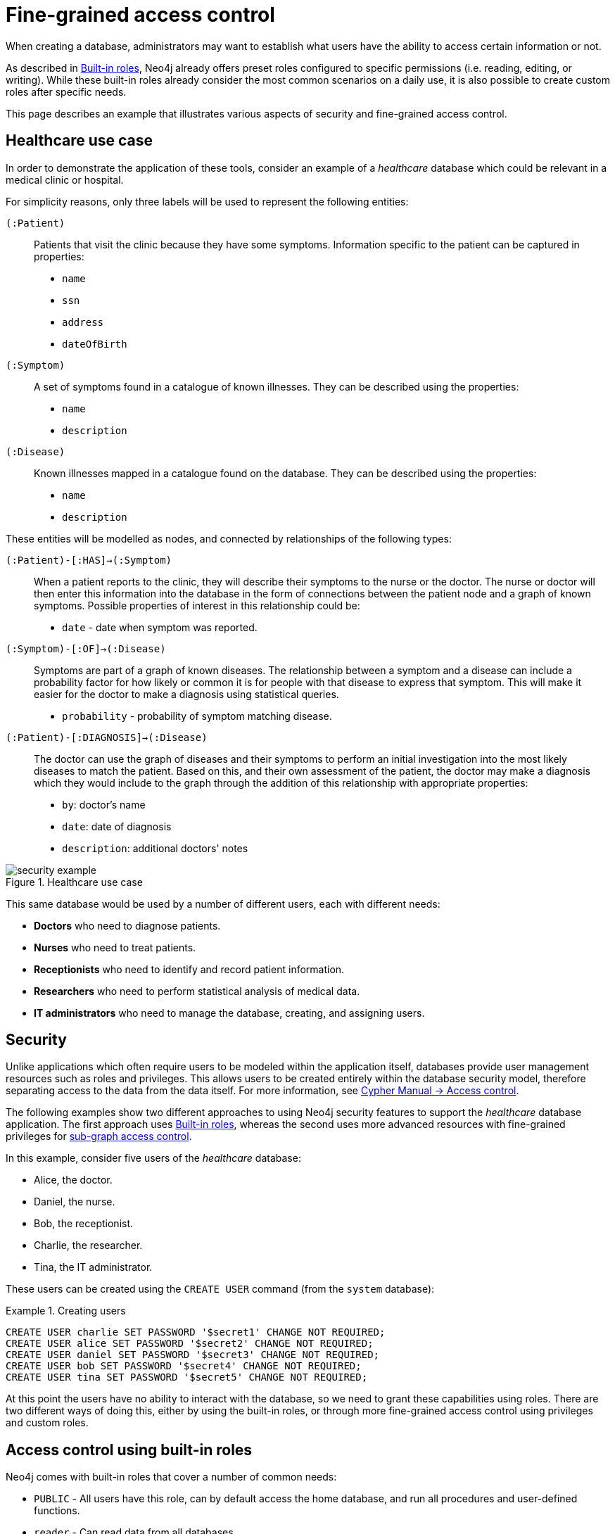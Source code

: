 [role=enterprise-edition]
[[auth-access-control]]
= Fine-grained access control
:description: Describes an example that illustrates various aspects of security and fine-grained access control. 

When creating a database, administrators may want to establish what users have the ability to access certain information or not.

As described in xref:authentication-authorization/built-in-roles/auth-built-in-roles[Built-in roles], Neo4j already offers preset roles configured to specific permissions (i.e. reading, editing, or writing). 
While these built-in roles already consider the most common scenarios on a daily use, it is also possible to create custom roles after specific needs. 

This page describes an example that illustrates various aspects of security and fine-grained access control.

[[auth-access-control-use-case]]
== Healthcare use case

In order to demonstrate the application of these tools, consider an example of a _healthcare_ database which could be relevant in a medical clinic or hospital.

For simplicity reasons, only three labels will be used to represent the following entities:

[.compact]
`(:Patient)`::
Patients that visit the clinic because they have some symptoms.
Information specific to the patient can be captured in properties:
+
* `name`
* `ssn`
* `address`
* `dateOfBirth`

`(:Symptom)`::
A set of symptoms found in a catalogue of known illnesses.
They can be described using the properties:
+
* `name`
* `description`

`(:Disease)`::
Known illnesses mapped in a catalogue found on the database. 
They can be described using the properties:
+
* `name`
* `description`

These entities will be modelled as nodes, and connected by relationships of the following types:

[.compact]
`(:Patient)-[:HAS]->(:Symptom)`::
When a patient reports to the clinic, they will describe their symptoms to the nurse or the doctor.
The nurse or doctor will then enter this information into the database in the form of connections between the patient node and a graph of known symptoms.
Possible properties of interest in this relationship could be:
+
* `date` - date when symptom was reported.

`(:Symptom)-[:OF]->(:Disease)`::
Symptoms are part of a graph of known diseases.
The relationship between a symptom and a disease can include a probability factor for how likely or common it is for people with that disease to express that symptom.
This will make it easier for the doctor to make a diagnosis using statistical queries.
+
* `probability` - probability of symptom matching disease.

`(:Patient)-[:DIAGNOSIS]->(:Disease)`::
The doctor can use the graph of diseases and their symptoms to perform an initial investigation into the most likely diseases to match the patient.
Based on this, and their own assessment of the patient, the doctor may make a diagnosis which they would include to the graph through the addition of this relationship with appropriate properties:
+
* `by`: doctor's name
* `date`: date of diagnosis
* `description`: additional doctors' notes

image::security-example.png[title="Healthcare use case", role="middle"]

This same database would be used by a number of different users, each with different needs:

* *Doctors* who need to diagnose patients.
* *Nurses* who need to treat patients.
* *Receptionists* who need to identify and record patient information.
* *Researchers* who need to perform statistical analysis of medical data.
* *IT administrators* who need to manage the database, creating, and assigning users.


[[auth-access-control-security]]
== Security

Unlike applications which often require users to be modeled within the application itself, databases provide user management resources such as roles and privileges.
This allows users to be created entirely within the database security model, therefore separating access to the data from the data itself.
For more information, see link:/docs/cypher-manual/{neo4j-version}/access-control/[Cypher Manual -> Access control].

The following examples show two different approaches to using Neo4j security features to support the _healthcare_ database application.
The first approach uses xref:authentication-authorization/built-in-roles/auth-built-in-roles[Built-in roles], whereas the second uses more advanced resources with fine-grained privileges for <<auth-access-control-using-privileges, sub-graph access control>>.

In this example, consider five users of the _healthcare_ database:

* Alice, the doctor.
* Daniel, the nurse.
* Bob, the receptionist.
* Charlie, the researcher.
* Tina, the IT administrator.

These users can be created using the `CREATE USER` command (from the `system` database):

.Creating users
====

[source, cypher]
----
CREATE USER charlie SET PASSWORD '$secret1' CHANGE NOT REQUIRED;
CREATE USER alice SET PASSWORD '$secret2' CHANGE NOT REQUIRED;
CREATE USER daniel SET PASSWORD '$secret3' CHANGE NOT REQUIRED;
CREATE USER bob SET PASSWORD '$secret4' CHANGE NOT REQUIRED;
CREATE USER tina SET PASSWORD '$secret5' CHANGE NOT REQUIRED;
----

====


At this point the users have no ability to interact with the database, so we need to grant these capabilities using roles.
There are two different ways of doing this, either by using the built-in roles, or through more fine-grained access control using privileges and custom roles.


[[auth-access-control-using-built-in-roles]]
== Access control using built-in roles

Neo4j comes with built-in roles that cover a number of common needs:

* `PUBLIC` - All users have this role, can by default access the home database, and run all procedures and user-defined functions.
* `reader` - Can read data from all databases.
* `editor` - Can read and update all databases, but not expand the schema with new labels, relationship types or property names.
* `publisher` - Can read and edit, as well as add new labels, relationship types, and property names.
* `architect` - Has all the capabilities of the publisher as well as the ability to manage indexes and constraints.
* `admin` - Can perform architect actions as well as manage databases, users, roles, and privileges.

Consider Charlie from the example of users. As a researcher, he will not need write access to the database, so he is assigned the `reader` role.

On the other hand, Alice (the doctor), Daniel (the nurse), and Bob (the receptionist) all need to update the database with new patient information, but do not need to expand the schema with new labels, relationship types, property names or indexes. 
For this reason, they are all assigned the `editor` role.

Tina, the IT administrator who installs and manages the database, needs to be assigned the `admin` role. 

Here is how to grant roles to the users:

.Granting roles
====

[source, cypher]
----
GRANT ROLE reader TO charlie;
GRANT ROLE editor TO alice;
GRANT ROLE editor TO daniel;
GRANT ROLE editor TO bob;
GRANT ROLE admin TO tina;
----

====

[[auth-access-control-using-privileges]]
== Sub-graph access control using privileges]

A limitation of the previously described approach is that it does allow all users to see all the data on the database.
In many real-world scenarios though, it would be preferable to establish some access restrictions.

For example, you may want to limit the researcher's access to the patients' personal information or restrict the receptionist from writing new labels on the database.
While these restrictions could be coded into the application layer, it is possible and rather *more secure* to enforce fine-grained restrictions directly within the Neo4j security model by creating custom roles and assigning specific privileges to them.

Since new custom roles will be created, it is important to first revoke the current roles from the users assigned to them:

[source, cypher]
----
REVOKE ROLE reader FROM charlie;
REVOKE ROLE editor FROM alice;
REVOKE ROLE editor FROM daniel;
REVOKE ROLE editor FROM bob;
REVOKE ROLE admin FROM tina;
----
====

Now you can create custom roles based on the concept of _privileges_, which allow more control over what each user is capable of doing.
To properly assign those privileges, start by identifying each type of user:

[.compact]
Doctor::
Should be able to read and write most of the graph, but be prevented from reading the patients' address.
Has the permission to save _diagnoses_ to the database, but not expand the schema with new concepts.
Receptionist::
Should be able to read and write all patient data, but not be able to see the symptoms, diseases, or diagnoses.
Researcher::
Should be able to perform statistical analysis of all data, except patients’ personal information, to which they should have restricted access. 
To illustrate two different ways of setting up the same effective privileges, two roles will be created for comparison.
Nurse::
Should be able to perform all tasks that both the doctor and the receptionist can do.
Granting both roles (doctor and receptionist) to the nurse does not work as expected. 
It will be demonstrated why you should create a dedicated `nurse` role instead.
Junior nurse::
While the senior nurse is able to save diagnoses just as a doctor can, some nurses (junior) might not be allowed to do that.
Creating another role from scratch is an option, but the same output can be achieved by combining the `nurse` role with a new `disableDiagnoses` role that specifically restricts that activity.
IT administrator::
This role is very similar to the built-in `admin` role, except that it should not allow access to the patients' `SSN` or be able to save a diagnosis, a privilege restricted to medical professionals.
To achieve this, the built-in `admin` role can be copied and modified accordingly.
User manager::
This user should have similar access as the IT administrator, but with more restrictions.
To achieve that, a new role can be created from scratch and only specific administrative capabilities can be assigned to it.

// .Creating custom roles
// ====
// [source, cypher]
// ----
// CREATE ROLE doctor;
// CREATE ROLE receptionist;
// CREATE ROLE nurse;
// CREATE ROLE researcherB;
// CREATE ROLE researcherW;
// CREATE ROLE disableDiagnoses;
// CREATE ROLE itadmin AS COPY OF admin;
// CREATE ROLE userManager;
// ----
// ====

Before creating the new roles and assigning them to Alice, Bob, Daniel, Charlie, and Tina, it is important to define the privileges each role should have.
Since all users need `ACCESS` privilege to the `healthcare` database, this can be set through the `PUBLIC` role instead of all the individual roles:

====
[source, cypher]
----
GRANT ACCESS ON DATABASE healthcare TO PUBLIC;
----
====

=== Privileges of `itadmin`

This role can be created as a copy of the built-in `admin` role:

====
[source, cypher, role=systemcmd]
----
CREATE ROLE itadmin AS COPY OF admin;
----
====

Then you need to *deny* the two specific actions this role is not supposed to perform:

* Read any patients' social security number (`SSN`).
* Submit medical diagnoses.

====
[source, cypher, role=systemcmd]
----
DENY READ {ssn} ON GRAPH healthcare NODES Patient TO itadmin;
DENY CREATE ON GRAPH healthcare RELATIONSHIPS DIAGNOSIS TO itadmin;
----
====

The complete set of privileges available to users assigned the `itadmin` role can be viewed using the following command:

====
[source, cypher, role=systemcmd]
----
SHOW ROLE itadmin PRIVILEGES AS COMMANDS;
----
----
+-------------------------------------------------------------------------+
| command                                                                 |
+-------------------------------------------------------------------------+
| "GRANT ACCESS ON DATABASE * TO `itadmin`"                               |
| "GRANT MATCH {*} ON GRAPH * NODE * TO `itadmin`"                        |
| "GRANT MATCH {*} ON GRAPH * RELATIONSHIP * TO `itadmin`"                |
| "GRANT WRITE ON GRAPH * TO `itadmin`"                                   |
| "GRANT INDEX MANAGEMENT ON DATABASE * TO `itadmin`"                     |
| "GRANT CONSTRAINT MANAGEMENT ON DATABASE * TO `itadmin`"                |
| "GRANT NAME MANAGEMENT ON DATABASE * TO `itadmin`"                      |
| "GRANT START ON DATABASE * TO `itadmin`"                                |
| "GRANT STOP ON DATABASE * TO `itadmin`"                                 |
| "GRANT TRANSACTION MANAGEMENT (*) ON DATABASE * TO `itadmin`"           |
| "GRANT ALL DBMS PRIVILEGES ON DBMS TO `itadmin`"                        |
| "DENY READ {ssn} ON GRAPH `healthcare` NODE Patient TO `itadmin`"       |
| "DENY CREATE ON GRAPH `healthcare` RELATIONSHIP DIAGNOSIS TO `itadmin`" |
+-------------------------------------------------------------------------+
----
====

[NOTE]
====
Privileges that were granted or denied earlier can be revoked using link:/docs/cypher-manual/{neo4j-version}/access-control/manage-privileges/#access-control-revoke-privileges[the `REVOKE` command].
====

To provide the IT administrator `tina` these privileges, she must be assigned the new role `itadmin`:

====
[source, cypher, role=systemcmd]
----
neo4j@system> GRANT ROLE itadmin TO tina;
----
====

To demonstrate that Tina is not able to see the patients' `SSN`, you can login to `healthcare` as `tina` and run the query:

[source, cypher]
----
MATCH (n:Patient)
 WHERE n.dateOfBirth < date('1972-06-12')
RETURN n.name, n.ssn, n.address, n.dateOfBirth;
----

----
+--------------------------------------------------------------------+
| n.name          | n.ssn | n.address                | n.dateOfBirth |
+--------------------------------------------------------------------+
| "Mary Stone"    | NULL  | "1 secret way, downtown" | 1970-01-15    |
| "Ally Anderson" | NULL  | "1 secret way, downtown" | 1970-08-20    |
| "Sally Stone"   | NULL  | "1 secret way, downtown" | 1970-03-12    |
| "Jane Stone"    | NULL  | "1 secret way, downtown" | 1970-07-21    |
| "Ally Svensson" | NULL  | "1 secret way, downtown" | 1971-08-15    |
| "Jane Svensson" | NULL  | "1 secret way, downtown" | 1972-05-12    |
| "Ally Svensson" | NULL  | "1 secret way, downtown" | 1971-07-30    |
+--------------------------------------------------------------------+
----

The results make it seem as if these nodes do not even have an `SSN` field.
This is a key feature of the security model, that users cannot tell the difference between data that is not there, and data that is hidden using fine-grained read privileges.

Now considering that the `itadmin` role was denied the ability to save diagnoses (as this is a critical medical function reserved for only doctors and senior medical staff), you can test that by trying to create `DIAGNOSIS` relationships:

[source, cypher]
----
MATCH (n:Patient), (d:Disease)
CREATE (n)-[:DIAGNOSIS]->(d);
----

[role=erroronlyqueryresult]
----
Create relationship with type 'DIAGNOSIS' is not allowed for user 'tina' with roles [PUBLIC, itadmin].
----

[NOTE]
====
Restrictions to reading data do not result in errors, they only make it appear as if the data is not there.
However, restrictions to updating the graph will output an appropriate error when the user attempts to perform this action they are not allowed to.
====

=== Privileges of `researcher`

The researcher Charlie was previously a read-only user.
To assign him the desired permissions, you can do something similar to what was done with the `itadmin` role, this time copying and modifying the `reader` role.

Another way to do it is by creating a new role from scratch and then either granting or denying a list of privileges:

* *Denying privileges*:
+
You can grant the role `researcher` the ability to find all nodes and read all properties (much like the `reader` role), but deny read access to the `Patient` properties.
This way, the researcher will be unable to see patients' information such as `name`, `SSN`, and `address`.
This approach has a problem though: if more properties are added to the `Patient` nodes _after_ the restrictions were assigned to the `researcher` role, these new properties will automatically be visible to the researcher -- a possibly undesirable outcome.
+
To avoid that, you can rather deny _specific_ privileges:
+
[source, cypher, role=systemdb]
----
// First create the role
CREATE ROLE researcherB;
// Then grant access to everything
GRANT MATCH {*}
    ON GRAPH healthcare
    TO researcherB;
// And deny read on specific node properties
DENY READ {name, address, ssn}
    ON GRAPH healthcare
    NODES Patient
    TO researcherB;
// And finally deny traversal of the doctors diagnosis
DENY TRAVERSE
    ON GRAPH healthcare
    RELATIONSHIPS DIAGNOSIS
    TO researcherB;
----
====

* *Granting privileges*:
+
Another alternative is to only provide specific access to the properties the researcher is allowed to see.
This way, the addition of new properties (for instance, to a `Patient` node) will not automatically make them visible to users assigned with this role.
In case you wish to make them visible though, you will need to explicitly grant read access:

[source, cypher]
----
// Create the role first
CREATE ROLE researcherW
// Allow the researcher to find all nodes
GRANT TRAVERSE
    ON GRAPH healthcare
    NODES *
    TO researcherW;
// Now only allow the researcher to traverse specific relationships
GRANT TRAVERSE
    ON GRAPH healthcare
    RELATIONSHIPS HAS, OF
    TO researcherW;
// Allow reading of all properties of medical metadata
GRANT READ {*}
    ON GRAPH healthcare
    NODES Symptom, Disease
    TO researcherW;
// Allow reading of all properties of the disease-symptom relationship
GRANT READ {*}
    ON GRAPH healthcare
    RELATIONSHIPS OF
    TO researcherW;
// Only allow reading dateOfBirth for research purposes
GRANT READ {dateOfBirth}
    ON GRAPH healthcare
    NODES Patient
    TO researcherW;
----
====

In order to test that the researcher Charlie now has the specified privileges, assign him the `researcherB` role (with specifically denied privileges):

====
[source, cypher, role=systemcmd]
----
GRANT ROLE researcherB TO charlie;
----
====

You can also use a version of the `SHOW PRIVILEGES` command to see Charlie's access rights, which are a combination of those assigned to the `researcherB` and `PUBLIC` roles:

====
[source, cypher, role=systemcmd]
----
neo4j@system> SHOW USER charlie PRIVILEGES AS COMMANDS;
----
----
+-----------------------------------------------------------------------+
| command                                                               |
+-----------------------------------------------------------------------+
| "GRANT ACCESS ON HOME DATABASE TO $role"                              |
| "GRANT ACCESS ON DATABASE `healthcare` TO $role"                      |
| "GRANT EXECUTE PROCEDURE * ON DBMS TO $role"                          |
| "GRANT EXECUTE FUNCTION * ON DBMS TO $role"                           |
| "GRANT MATCH {*} ON GRAPH `healthcare` NODE * TO $role"               |
| "GRANT MATCH {*} ON GRAPH `healthcare` RELATIONSHIP * TO $role"       |
| "DENY TRAVERSE ON GRAPH `healthcare` RELATIONSHIP DIAGNOSIS TO $role" |
| "DENY READ {address} ON GRAPH `healthcare` NODE Patient TO $role"     |
| "DENY READ {name} ON GRAPH `healthcare` NODE Patient TO $role"        |
| "DENY READ {ssn} ON GRAPH `healthcare` NODE Patient TO $role"         |
+-----------------------------------------------------------------------+
----
====

Now when Charlie logs into the `healthcare` database and tries to run a command similar to the one previously used by the `itadmin`, he will see different results:

[source, cypher]
----
MATCH (n:Patient)
 WHERE n.dateOfBirth < date('1972-06-12')
RETURN n.name, n.ssn, n.address, n.dateOfBirth;
----

----
+--------------------------------------------+
| n.name | n.ssn | n.address | n.dateOfBirth |
+--------------------------------------------+
| NULL   | NULL  | NULL      | 1971-05-31    |
| NULL   | NULL  | NULL      | 1971-04-17    |
| NULL   | NULL  | NULL      | 1971-12-27    |
| NULL   | NULL  | NULL      | 1970-02-13    |
| NULL   | NULL  | NULL      | 1971-02-04    |
| NULL   | NULL  | NULL      | 1971-05-10    |
| NULL   | NULL  | NULL      | 1971-02-21    |
+--------------------------------------------+
----

Only the date of birth is available, so that the researcher Charlie may now perform statistical analysis, for example.
Another query Charlie could try is to find the ten diseases a patient younger than 25 is most likely to be diagnosed with, listed by probability:

[source, cypher]
----
WITH datetime() - duration({years:25}) AS timeLimit
MATCH (n:Patient)
WHERE n.dateOfBirth > date(timeLimit)
MATCH (n)-[h:HAS]->(s:Symptom)-[o:OF]->(d:Disease)
WITH d.name AS disease, o.probability AS prob
RETURN disease, sum(prob) AS score ORDER BY score DESC LIMIT 10;
----

----
+-------------------------------------------+
| disease               | score             |
+-------------------------------------------+
| "Acute Argitis"       | 95.05395287286318 |
| "Chronic Someitis"    | 88.7220337139605  |
| "Chronic Placeboitis" | 88.43609533058974 |
| "Acute Whatitis"      | 83.23493746472457 |
| "Acute Otheritis"     | 82.46129768949129 |
| "Chronic Otheritis"   | 82.03650063794025 |
| "Acute Placeboitis"   | 77.34207326583929 |
| "Acute Yellowitis"    | 76.34519967465832 |
| "Chronic Whatitis"    | 73.73968070128234 |
| "Chronic Yellowitis"  | 71.58791287376775 |
+-------------------------------------------+
----

If the `researcherB` role is revoked to Charlie, but `researcherW` is granted, when re-running these queries, the same results will be obtained.

[NOTE]
Privileges that were granted or denied earlier can be revoked using link:/docs/cypher-manual/{neo4j-version}/access-control/manage-privileges/#access-control-revoke-privileges[the `REVOKE` command].

=== Privileges of `doctor`

Doctors should be given the ability to read and write almost everything, except the patients' `address` property, for instance.
This role can be built from scratch by assigning full read and write access, and then specifically denying access to the `address` property:

====
[source, cypher]
----
CREATE ROLE doctor;
GRANT TRAVERSE ON GRAPH healthcare TO doctor;
GRANT READ {*} ON GRAPH healthcare TO doctor;
GRANT WRITE ON GRAPH healthcare TO doctor;
DENY READ {address} ON GRAPH healthcare NODES Patient TO doctor;
DENY SET PROPERTY {address} ON GRAPH healthcare NODES Patient TO doctor;
----
====

To allow the doctor Alice to have these privileges, grant her this new role:

====
[source, cypher]
----
neo4j@system> GRANT ROLE doctor TO alice;
----
====

To demonstrate that Alice is not able to see patient addresses, log in as `alice` to `healthcare` and run the query:

[source, cypher]
----
MATCH (n:Patient)
 WHERE n.dateOfBirth < date('1972-06-12')
RETURN n.name, n.ssn, n.address, n.dateOfBirth;
----

----
+-------------------------------------------------------+
| n.name          | n.ssn   | n.address | n.dateOfBirth |
+-------------------------------------------------------+
| "Jack Anderson" | 1234647 | NULL      | 1970-07-23    |
| "Joe Svensson"  | 1234659 | NULL      | 1972-06-07    |
| "Mary Jackson"  | 1234568 | NULL      | 1971-10-19    |
| "Jack Jackson"  | 1234583 | NULL      | 1971-05-04    |
| "Ally Smith"    | 1234590 | NULL      | 1971-12-07    |
| "Ally Stone"    | 1234606 | NULL      | 1970-03-29    |
| "Mark Smith"    | 1234610 | NULL      | 1971-03-30    |
+-------------------------------------------------------+
----

As result, the doctor has the expected privileges, including being able to see the patients' `SSN`, but not their address.

The doctor is also able to see all other node types:

[source, cypher]
----
MATCH (n) WITH labels(n) AS labels
RETURN labels, count(*);
----

----
+------------------------+
| labels      | count(*) |
+------------------------+
| ["Patient"] | 101      |
| ["Symptom"] | 10       |
| ["Disease"] | 12       |
+------------------------+
----

In addition, the doctor can traverse the graph, finding symptoms and diseases connected to patients:

[source, cypher]
----
MATCH (n:Patient)-[:HAS]->(s:Symptom)-[:OF]->(d:Disease)
  WHERE n.ssn = 1234657
RETURN n.name, d.name, count(s) AS score ORDER BY score DESC;
----

The resulting table shows which are the most likely diagnoses based on symptoms.
The doctor can use this table to facilitate further questioning and testing of the patient in order to decide on the final diagnosis.

----
+--------------------------------------------------+
| n.name           | d.name                | score |
+--------------------------------------------------+
| "Sally Anderson" | "Chronic Otheritis"   | 4     |
| "Sally Anderson" | "Chronic Yellowitis"  | 3     |
| "Sally Anderson" | "Chronic Placeboitis" | 3     |
| "Sally Anderson" | "Acute Whatitis"      | 2     |
| "Sally Anderson" | "Acute Yellowitis"    | 2     |
| "Sally Anderson" | "Chronic Someitis"    | 2     |
| "Sally Anderson" | "Chronic Argitis"     | 2     |
| "Sally Anderson" | "Chronic Whatitis"    | 2     |
| "Sally Anderson" | "Acute Someitis"      | 1     |
| "Sally Anderson" | "Acute Argitis"       | 1     |
| "Sally Anderson" | "Acute Otheritis"     | 1     |
+--------------------------------------------------+
----

Once the doctor has investigated further, they would be able to decide on the diagnosis and save that result to the database:

[source, cypher]
----
WITH datetime({epochmillis:timestamp()}) AS now
WITH now, date(now) as today
MATCH (p:Patient)
  WHERE p.ssn = 1234657
MATCH (d:Disease)
  WHERE d.name = "Chronic Placeboitis"
MERGE (p)-[i:DIAGNOSIS {by: 'Alice'}]->(d)
  ON CREATE SET i.created_at = now, i.updated_at = now, i.date = today
  ON MATCH SET i.updated_at = now
RETURN p.name, d.name, i.by, i.date, duration.between(i.created_at, i.updated_at) AS updated;
----

This allows the doctor to record their diagnosis as well as take note of previous diagnoses:

----
+----------------------------------------------------------------------------------------+
| p.name           | d.name                | i.by    | i.date     | updated              |
+----------------------------------------------------------------------------------------+
| "Sally Anderson" | "Chronic Placeboitis" | "Alice" | 2020-05-29 | P0M0DT213.076000000S |
+----------------------------------------------------------------------------------------+
----

[NOTE]
====
Creating the `DIAGNOSIS` relationship for the first time requires the privilege to create new types.
This is also true for the property names `doctor`, `created_at`, and `updated_at`.
It can be fixed by either granting the doctor `NAME MANAGEMENT` privileges or by pre-creating the missing types.
The latter would be more precise and can be achieved by running, as an administrator, the procedures `db.createRelationshipType` and `db.createProperty` with appropriate arguments.
====

=== Privileges of `receptionist`

Receptionists should only be able to manage patient information.
They are not allowed to find or read any other parts of the graph.
In addition, they should be able to create and delete patients, but not any other nodes:

====
[source, cypher, role=systemdb]
----
CREATE ROLE receptionist;
GRANT MATCH {*} ON GRAPH healthcare NODES Patient TO receptionist;
GRANT CREATE ON GRAPH healthcare NODES Patient TO receptionist;
GRANT DELETE ON GRAPH healthcare NODES Patient TO receptionist;
GRANT SET PROPERTY {*} ON GRAPH healthcare NODES Patient TO receptionist;
----
====

It would have been simpler to grant global `WRITE` privileges to the receptionist Bob.
However, this would have the unfortunate side effect of allowing him the ability to create other nodes, like new `Symptom` nodes, even though he would subsequently be unable to find or read those same nodes.
While there are use cases in which it is desirable to have roles able to create data they cannot read, that is not the case of this model.

With that in mind, grant the receptionist Bob his new `receptionist` role:

====
[source, cypher]
----
neo4j@system> GRANT ROLE receptionist TO bob;
----
====

With these privileges, if Bob tries to read the entire database, he will still only see the patients:

[source, cypher]
----
MATCH (n) WITH labels(n) AS labels
RETURN labels, count(*);
----

----
+------------------------+
| labels      | count(*) |
+------------------------+
| ["Patient"] | 101      |
+------------------------+
----

However, Bob is able to see all fields of the patients' records:

[source, cypher]
----
MATCH (n:Patient)
 WHERE n.dateOfBirth < date('1972-06-12')
RETURN n.name, n.ssn, n.address, n.dateOfBirth;
----

----
+----------------------------------------------------------------------+
| n.name          | n.ssn   | n.address                | n.dateOfBirth |
+----------------------------------------------------------------------+
| "Mark Stone"    | 1234666 | "1 secret way, downtown" | 1970-08-04    |
| "Sally Jackson" | 1234633 | "1 secret way, downtown" | 1970-10-21    |
| "Bob Stone"     | 1234581 | "1 secret way, downtown" | 1972-02-16    |
| "Ally Anderson" | 1234582 | "1 secret way, downtown" | 1970-05-13    |
| "Mark Svensson" | 1234594 | "1 secret way, downtown" | 1970-01-16    |
| "Bob Anderson"  | 1234597 | "1 secret way, downtown" | 1970-09-23    |
| "Jack Svensson" | 1234599 | "1 secret way, downtown" | 1971-02-13    |
| "Mark Jackson"  | 1234618 | "1 secret way, downtown" | 1970-03-28    |
| "Jack Jackson"  | 1234623 | "1 secret way, downtown" | 1971-04-02    |
+----------------------------------------------------------------------+
----

[[detach-delete-restricted-user]]

With the `receptionist` role, Bob can delete any new patient nodes he has just created, but he will not be able to delete patients that have already received diagnoses, since those are connected to parts of the graph that Bob cannot see. 
Here is a demonstration of both scenarios:

[source, cypher]
----
CREATE (n:Patient {
  ssn:87654321,
  name: 'Another Patient',
  email: 'another@example.com',
  address: '1 secret way, downtown',
  dateOfBirth: date('2001-01-20')
})
RETURN n.name, n.dateOfBirth;
----

----
+-----------------------------------+
| n.name            | n.dateOfBirth |
+-----------------------------------+
| "Another Patient" | 2001-01-20    |
+-----------------------------------+
----

The receptionist is able to modify any patient record:

[source, cypher]
----
MATCH (n:Patient)
WHERE n.ssn = 87654321
SET n.address = '2 streets down, uptown'
RETURN n.name, n.dateOfBirth, n.address;
----

----
+--------------------------------------------------------------+
| n.name            | n.dateOfBirth | n.address                |
+--------------------------------------------------------------+
| "Another Patient" | 2001-01-20    | "2 streets down, uptown" |
+--------------------------------------------------------------+
----

The receptionist is also able to delete this recently created patient because it is not connected to any other records:

[source, cypher]
----
MATCH (n:Patient)
 WHERE n.ssn = 87654321
DETACH DELETE n;
----

However, if the receptionist attempts to delete a patient that has existing diagnoses, this will fail:

[source, cypher]
----
MATCH (n:Patient)
 WHERE n.ssn = 1234610
DETACH DELETE n;
----

[role=erroronlyqueryresult]
----
org.neo4j.graphdb.ConstraintViolationException: Cannot delete node<42>, because it still has relationships. To delete this node, you must first delete its relationships.
----

The reason why this query fails is that, while Bob can find the `(:Patient)` node, he does not have sufficient traverse rights to find nor delete the outgoing relationships from it.
Either he needs to ask Tina the `itadmin` for help for this task, or you can add more privileges to the `receptionist` role:

====
[source, cypher, role=systemcmd]
----
GRANT TRAVERSE ON GRAPH healthcare NODES Symptom, Disease TO receptionist;
GRANT TRAVERSE ON GRAPH healthcare RELATIONSHIPS HAS, DIAGNOSIS TO receptionist;
GRANT DELETE ON GRAPH healthcare RELATIONSHIPS HAS, DIAGNOSIS TO receptionist;
----
====

[NOTE]
====
Privileges that were granted or denied earlier can be revoked using link:/docs/cypher-manual/{neo4j-version}/access-control/manage-privileges/#access-control-revoke-privileges[the `REVOKE` command].
====

=== Privileges of nurses

Nurses should have the capabilities of both doctors and receptionists, but assigning them both the `doctor` and `receptionist` roles might not have the expected effect.
If those two roles were created with `GRANT` privileges only, combining them would be simply cumulative.
But if the `doctor` role contains some `DENY` privileges, these always overrule `GRANT`.
This means that the nurse will still have the same restrictions as a doctor, which is not what is intended here.

To demonstrate this, you can assign the `doctor` role to the nurse Daniel:

====
[source, cypher]
----
neo4j@system> GRANT ROLE doctor, receptionist TO daniel;
----
====

Daniel should now have a combined set of privileges:

====
[source, cypher, role=systemdb]
----
SHOW USER daniel PRIVILEGES AS COMMANDS;
----
----
+---------------------------------------------------------------------------+
| command                                                                   |
+---------------------------------------------------------------------------+
| "GRANT ACCESS ON HOME DATABASE TO $role"                                  |
| "GRANT ACCESS ON DATABASE `healthcare` TO $role"                          |
| "GRANT EXECUTE PROCEDURE * ON DBMS TO $role"                              |
| "GRANT EXECUTE FUNCTION * ON DBMS TO $role"                               |
| "GRANT TRAVERSE ON GRAPH `healthcare` NODE * TO $role"                    |
| "GRANT TRAVERSE ON GRAPH `healthcare` RELATIONSHIP * TO $role"            |
| "GRANT READ {*} ON GRAPH `healthcare` NODE * TO $role"                    |
| "GRANT READ {*} ON GRAPH `healthcare` RELATIONSHIP * TO $role"            |
| "GRANT MATCH {*} ON GRAPH `healthcare` NODE Patient TO $role"             |
| "GRANT WRITE ON GRAPH `healthcare` TO $role"                              |
| "GRANT SET PROPERTY {*} ON GRAPH `healthcare` NODE Patient TO $role"      |
| "GRANT CREATE ON GRAPH `healthcare` NODE Patient TO $role"                |
| "GRANT DELETE ON GRAPH `healthcare` NODE Patient TO $role"                |
| "DENY READ {address} ON GRAPH `healthcare` NODE Patient TO $role"         |
| "DENY SET PROPERTY {address} ON GRAPH `healthcare` NODE Patient TO $role" |
+---------------------------------------------------------------------------+
----
====

[NOTE]
====
Privileges that were granted or denied earlier can be revoked using link:/docs/cypher-manual/{neo4j-version}/access-control/manage-privileges/#access-control-revoke-privileges[the `REVOKE` command].
====

Now the intention is that a nurse can perform the actions of a receptionist, which means they should be able to read and write the `address` field of the `Patient` nodes.
To do so, the nurse can run the following query:

[source, cypher]
----
MATCH (n:Patient)
 WHERE n.dateOfBirth < date('1972-06-12')
RETURN n.name, n.ssn, n.address, n.dateOfBirth;
----

Which will return these results:

----
+-------------------------------------------------------+
| n.name          | n.ssn   | n.address | n.dateOfBirth |
+-------------------------------------------------------+
| "Jane Anderson" | 1234572 | NULL      | 1971-05-26    |
| "Mark Stone"    | 1234586 | NULL      | 1972-06-07    |
| "Joe Smith"     | 1234595 | NULL      | 1970-12-28    |
| "Joe Jackson"   | 1234603 | NULL      | 1970-08-31    |
| "Jane Jackson"  | 1234628 | NULL      | 1972-01-31    |
| "Mary Anderson" | 1234632 | NULL      | 1971-01-07    |
| "Jack Svensson" | 1234639 | NULL      | 1970-01-06    |
+-------------------------------------------------------+
----

As expected, the `address` field is invisible to the nurse.
This happens because, as previously described, `DENY` privileges _always_ overrule `GRANT`.
Since both roles `doctor` and `receptionist` were assigned to the nurse, the `DENIED` privileges of the `doctor` role are overruling the `GRANTED` privileges of the `receptionist`.
Even if the nurse tries to write the address field, they would receive an error, and that is not what is aimed here.
To correct that, you can:

* Redefine the `doctor` role with only grants and define each `Patient` property the doctor should be able to read.
* Redefine the `nurse` role with the actual intended behavior.

The second option is simpler if you consider that the nurse is essentially the doctor without the `address` restrictions.
In this case, you need to create a `nurse` role from scratch:

====
[source, cypher, role=systemdb]
----
CREATE ROLE nurse
GRANT TRAVERSE ON GRAPH healthcare TO nurse;
GRANT READ {*} ON GRAPH healthcare TO nurse;
GRANT WRITE ON GRAPH healthcare TO nurse;
----
====

Now you assign the `nurse` role to the nurse Daniel, but remember to revoke the `doctor` and the `receptionist` roles so there are no privileges being overridden:

====
[source, cypher, role=systemdb]
----
REVOKE ROLE doctor FROM daniel;
REVOKE ROLE receptionist FROM daniel;
GRANT ROLE nurse TO daniel;
----
====

This time, when the nurse Daniel takes another look at the patient records, he will see the `address` fields:

[source, cypher]
----
MATCH (n:Patient)
 WHERE n.dateOfBirth < date('1972-06-12')
RETURN n.name, n.ssn, n.address, n.dateOfBirth;
----
----
+----------------------------------------------------------------------+
| n.name          | n.ssn   | n.address                | n.dateOfBirth |
+----------------------------------------------------------------------+
| "Jane Anderson" | 1234572 | "1 secret way, downtown" | 1971-05-26    |
| "Mark Stone"    | 1234586 | "1 secret way, downtown" | 1972-06-07    |
| "Joe Smith"     | 1234595 | "1 secret way, downtown" | 1970-12-28    |
| "Joe Jackson"   | 1234603 | "1 secret way, downtown" | 1970-08-31    |
| "Jane Jackson"  | 1234628 | "1 secret way, downtown" | 1972-01-31    |
| "Mary Anderson" | 1234632 | "1 secret way, downtown" | 1971-01-07    |
| "Jack Svensson" | 1234639 | "1 secret way, downtown" | 1970-01-06    |
+----------------------------------------------------------------------+
----

The other main action that the `nurse` role should be able to perform is the primary `doctor` action of saving a diagnosis to the database:

[source, cypher]
----
WITH date(datetime({epochmillis:timestamp()})) AS today
MATCH (p:Patient)
  WHERE p.ssn = 1234657
MATCH (d:Disease)
  WHERE d.name = "Chronic Placeboitis"
MERGE (p)-[i:DIAGNOSIS {by: 'Daniel'}]->(d)
  ON CREATE SET i.date = today
RETURN p.name, d.name, i.by, i.date;
----
----
+------------------------------------------------------------------+
| p.name           | d.name                | i.by     | i.date     |
+------------------------------------------------------------------+
| "Sally Anderson" | "Chronic Placeboitis" | "Daniel" | 2020-05-29 |
+------------------------------------------------------------------+
----

Performing this action, otherwise reserved for the `doctor` role, involves more responsibility for the `nurse`.
There might be nurses that should not be entrusted with this option, which is why you can divide the `nurse` role into _senior_ and _junior_ nurses, for example.
Currently, Daniel is a senior nurse.

=== Privileges of junior nurses

Previously, creating the `nurse` role by combining the `doctor` and `receptionist` roles led to an undesired scenario as the `DENIED` privileges of the `doctor` role overrode the `GRANTED` privileges of the `receptionist`.
In that case, the objective was to enhance the permissions of the _senior_ nurse, but when it comes to the _junior_ nurse, they should be able to perform the same actions as the _senior_, except adding diagnoses to the database.

To achieve this, you can create a special role that contains specifically only the additional restrictions:

====
[source, cypher, role=systemdb]
----
CREATE ROLE disableDiagnoses;
DENY CREATE ON GRAPH healthcare RELATIONSHIPS DIAGNOSIS TO disableDiagnoses;
----
====

And then assign this new role to the nurse Daniel, so you can test the behavior:

====
[source, cypher, role=systemdb]
----
GRANT ROLE disableDiagnoses TO daniel;
----
====

If you check now what privileges Daniel has, it will be the combination of the two roles `nurse` and `disableDiagnoses`:

====
[source, cypher, role=systemdb]
----
neo4j@system> SHOW USER daniel PRIVILEGES AS COMMANDS;
----
----
+---------------------------------------------------------------------+
| command                                                             |
+---------------------------------------------------------------------+
| "GRANT ACCESS ON HOME DATABASE TO $role"                            |
| "GRANT ACCESS ON DATABASE `healthcare` TO $role"                    |
| "GRANT EXECUTE PROCEDURE * ON DBMS TO $role"                        |
| "GRANT EXECUTE FUNCTION * ON DBMS TO $role"                         |
| "GRANT TRAVERSE ON GRAPH `healthcare` NODE * TO $role"              |
| "GRANT TRAVERSE ON GRAPH `healthcare` RELATIONSHIP * TO $role"      |
| "GRANT READ {*} ON GRAPH `healthcare` NODE * TO $role"              |
| "GRANT READ {*} ON GRAPH `healthcare` RELATIONSHIP * TO $role"      |
| "GRANT WRITE ON GRAPH `healthcare` TO $role"                        |
| "DENY CREATE ON GRAPH `healthcare` RELATIONSHIP DIAGNOSIS TO $role" |
+---------------------------------------------------------------------+
----
====

Daniel can still see the address fields, and can even perform the diagnosis investigation that the `doctor` can perform:

[source, cypher]
----
MATCH (n:Patient)-[:HAS]->(s:Symptom)-[:OF]->(d:Disease)
WHERE n.ssn = 1234650
RETURN n.ssn, n.name, d.name, count(s) AS score ORDER BY score DESC;
----
----
+--------------------------------------------------------+
| n.ssn   | n.name       | d.name                | score |
+--------------------------------------------------------+
| 1234650 | "Mark Smith" | "Chronic Whatitis"    | 3     |
| 1234650 | "Mark Smith" | "Chronic Someitis"    | 3     |
| 1234650 | "Mark Smith" | "Acute Someitis"      | 2     |
| 1234650 | "Mark Smith" | "Chronic Otheritis"   | 2     |
| 1234650 | "Mark Smith" | "Chronic Yellowitis"  | 2     |
| 1234650 | "Mark Smith" | "Chronic Placeboitis" | 2     |
| 1234650 | "Mark Smith" | "Acute Otheritis"     | 2     |
| 1234650 | "Mark Smith" | "Chronic Argitis"     | 2     |
| 1234650 | "Mark Smith" | "Acute Placeboitis"   | 2     |
| 1234650 | "Mark Smith" | "Acute Yellowitis"    | 1     |
| 1234650 | "Mark Smith" | "Acute Argitis"       | 1     |
| 1234650 | "Mark Smith" | "Acute Whatitis"      | 1     |
+--------------------------------------------------------+
----

But when he tries to save a diagnosis to the database, he will be denied that action:

[source, cypher]
----
WITH date(datetime({epochmillis:timestamp()})) AS today
MATCH (p:Patient)
  WHERE p.ssn = 1234650
MATCH (d:Disease)
  WHERE d.name = "Chronic Placeboitis"
MERGE (p)-[i:DIAGNOSIS {by: 'Daniel'}]->(d)
  ON CREATE SET i.date = today
RETURN p.name, d.name, i.by, i.date;
----
[role=erroronlyqueryresult]
----
Create relationship with type 'DIAGNOSIS' is not allowed for user 'daniel' with roles [PUBLIC, disableDiagnoses, nurse].
----

To promote Daniel back to senior nurse, revoke the role that introduced the restriction:

====
[source, cypher, role=systemdb]
----
REVOKE ROLE disableDiagnoses FROM daniel;
----
====

=== Building a custom administrator role

The `itadmin` role was originally created by copying the built-in `admin` role and adding restrictions.
However, there might be cases in which having `DENY`s can be less convenient thatn only having `GRANT`s.
Instead, you can build the administrator role from the ground up.

The IT administrator Tina is able to create new users and assign them to the product roles as an `itadmin`, but you can create a more restricted role called `userManager` and grant it only the appropriate privileges:

====
[source, cypher, role=systemdb]
----
CREATE ROLE userManager;
GRANT USER MANAGEMENT ON DBMS TO userManager;
GRANT ROLE MANAGEMENT ON DBMS TO userManager;
GRANT SHOW PRIVILEGE ON DBMS TO userManager;
----
====

Test the new behavior by revoking the `itadmin` role from Tina and grant her the `userManager` role instead:

====
[source, cypher, role=systemdb]
----
REVOKE ROLE itadmin FROM tina
GRANT ROLE userManager TO tina
----
====

These are the privileges granted to `userManager`:

* `USER MANAGEMENT` allows creating, updating, and dropping users.
* `ROLE MANAGEMENT` allows creating, updating, and dropping roles as well as assigning roles to users.
* `SHOW PRIVILEGE` allows listing the users' privileges.

Listing Tina's new privileges should now show a much shorter list than when she was a more powerful administrator with the `itadmin` role:

====
[source, cypher, role=systemdb]
----
neo4j@system> SHOW USER tina PRIVILEGES AS COMMANDS;
----

----
+--------------------------------------------------+
| command                                          |
+--------------------------------------------------+
| "GRANT ACCESS ON HOME DATABASE TO $role"         |
| "GRANT ACCESS ON DATABASE `healthcare` TO $role" |
| "GRANT EXECUTE PROCEDURE * ON DBMS TO $role"     |
| "GRANT EXECUTE FUNCTION * ON DBMS TO $role"      |
| "GRANT ROLE MANAGEMENT ON DBMS TO $role"         |
| "GRANT USER MANAGEMENT ON DBMS TO $role"         |
| "GRANT SHOW PRIVILEGE ON DBMS TO $role"          |
+--------------------------------------------------+
----
====

[NOTE]
====
No other privilege management privileges were granted here.
How much power this role should have would depend on the requirements of the system.
Refer to the section link:/docs/cypher-manual/{neo4j-version}/access-control/built-in-roles/[Cypher Manual -> The `admin` role] for a complete list of privileges to consider.
====

Now Tina should be able to create new users and assign them to roles:

====
[source, cypher, role=systemdb]
----
CREATE USER sally SET PASSWORD 'secret' CHANGE REQUIRED;
GRANT ROLE receptionist TO sally;
SHOW USER sally PRIVILEGES AS COMMANDS;
----
====

====
----
+----------------------------------------------------------------------+
| command                                                              |
+----------------------------------------------------------------------+
| "GRANT ACCESS ON HOME DATABASE TO $role"                             |
| "GRANT ACCESS ON DATABASE `healthcare` TO $role"                     |
| "GRANT EXECUTE PROCEDURE * ON DBMS TO $role"                         |
| "GRANT EXECUTE FUNCTION * ON DBMS TO $role"                          |
| "GRANT MATCH {*} ON GRAPH `healthcare` NODE Patient TO $role"        |
| "GRANT SET PROPERTY {*} ON GRAPH `healthcare` NODE Patient TO $role" |
| "GRANT CREATE ON GRAPH `healthcare` NODE Patient TO $role"           |
| "GRANT DELETE ON GRAPH `healthcare` NODE Patient TO $role"           |
+----------------------------------------------------------------------+
----
====

